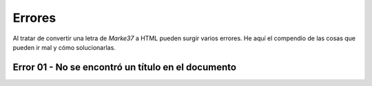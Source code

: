 Errores
====================



Al tratar de convertir una letra de *Marke37* a HTML pueden surgir varios errores. He aquí el compendio de las cosas que pueden ir mal y cómo solucionarlas.



Error 01 - No se encontró un título en el documento
---------------------------------------------------